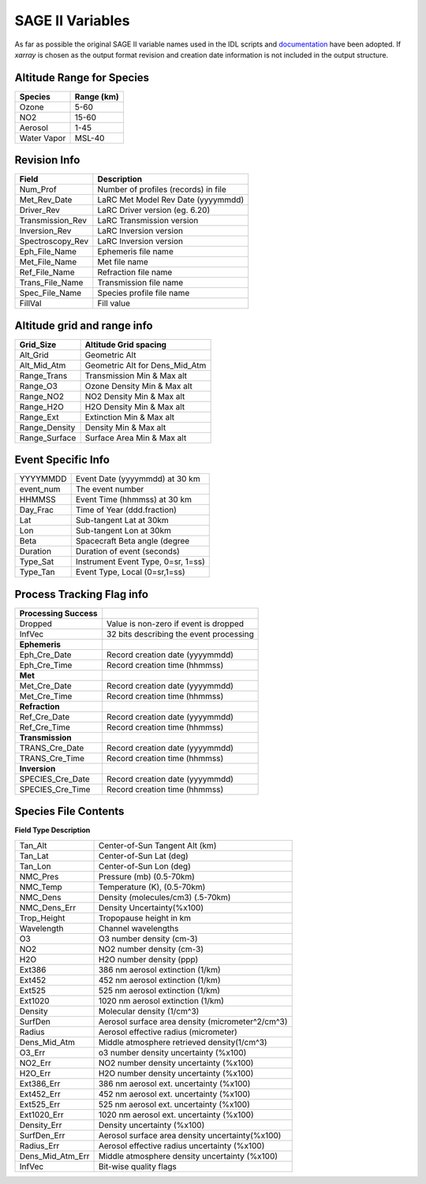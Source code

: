 .. _sage_variables:


SAGE II Variables
*****************

As far as possible the original SAGE II variable names used in the IDL scripts and
`documentation <https://eosweb.larc.nasa.gov/sites/default/files/project/sage2/readme/readme_sage2_v6.20.txt/>`_
have been adopted. If `xarray` is chosen as the output format revision and creation date information is not
included in the output structure.


Altitude Range for Species
--------------------------

=============== ==============
Species          Range (km)
=============== ==============
Ozone           5-60
NO2             15-60
Aerosol         1-45
Water Vapor     MSL-40
=============== ==============

Revision Info
-------------
==================  ========================================
Field                        Description
==================  ========================================
Num_Prof            Number of profiles (records) in file
Met_Rev_Date        LaRC Met Model Rev Date (yyyymmdd)
Driver_Rev          LaRC Driver version (eg. 6.20)
Transmission_Rev    LaRC Transmission version
Inversion_Rev       LaRC Inversion version
Spectroscopy_Rev    LaRC Inversion version
Eph_File_Name       Ephemeris file name
Met_File_Name       Met file name
Ref_File_Name       Refraction file name
Trans_File_Name     Transmission file name
Spec_File_Name      Species profile file name
FillVal             Fill value
==================  ========================================


Altitude grid and range info
----------------------------
================= ==================================
Grid_Size             Altitude Grid spacing
================= ==================================
Alt_Grid            Geometric Alt
Alt_Mid_Atm         Geometric Alt for Dens_Mid_Atm
Range_Trans         Transmission Min & Max alt
Range_O3            Ozone Density Min & Max alt
Range_NO2           NO2 Density Min & Max alt
Range_H2O           H2O Density Min & Max alt
Range_Ext           Extinction Min & Max alt
Range_Density       Density Min & Max alt
Range_Surface       Surface Area Min & Max alt
================= ==================================

Event Specific Info
-------------------
================== ===================================
YYYYMMDD            Event Date (yyyymmdd) at 30 km
event_num           The event number
HHMMSS              Event Time (hhmmss) at 30 km
Day_Frac            Time of Year (ddd.fraction)
Lat                 Sub-tangent Lat at 30km
Lon                 Sub-tangent Lon at 30km
Beta                Spacecraft Beta angle (degree
Duration            Duration of event (seconds)
Type_Sat            Instrument Event Type, 0=sr, 1=ss)
Type_Tan            Event Type, Local (0=sr,1=ss)
================== ===================================

Process Tracking Flag info
---------------------------
====================== =========================================
**Processing Success**
Dropped                Value is non-zero if event is dropped
InfVec                 32 bits describing the event processing
**Ephemeris**
Eph_Cre_Date           Record creation date (yyyymmdd)
Eph_Cre_Time           Record creation time (hhmmss)
**Met**
Met_Cre_Date           Record creation date (yyyymmdd)
Met_Cre_Time           Record creation time (hhmmss)
**Refraction**
Ref_Cre_Date           Record creation date (yyyymmdd)
Ref_Cre_Time           Record creation time (hhmmss)
**Transmission**
TRANS_Cre_Date         Record creation date (yyyymmdd)
TRANS_Cre_Time         Record creation time (hhmmss)
**Inversion**
SPECIES_Cre_Date       Record creation date (yyyymmdd)
SPECIES_Cre_Time       Record creation time (hhmmss)
====================== =========================================

Species File Contents
----------------------------
**Field Type Description**

================  ====================================================
Tan_Alt           Center-of-Sun Tangent Alt (km)
Tan_Lat           Center-of-Sun Lat (deg)
Tan_Lon           Center-of-Sun Lon (deg)
NMC_Pres          Pressure (mb) (0.5-70km)
NMC_Temp          Temperature (K), (0.5-70km)
NMC_Dens          Density (molecules/cm3) (.5-70km)
NMC_Dens_Err      Density Uncertainty(%x100)
Trop_Height       Tropopause height in km
Wavelength        Channel wavelengths
O3                O3 number density (cm-3)
NO2               NO2 number density (cm-3)
H2O               H2O number density (ppp)
Ext386            386 nm aerosol extinction (1/km)
Ext452            452 nm aerosol extinction (1/km)
Ext525            525 nm aerosol extinction (1/km)
Ext1020           1020 nm aerosol extinction (1/km)
Density           Molecular density (1/cm^3)
SurfDen           Aerosol surface area density  (micrometer^2/cm^3)
Radius            Aerosol effective radius (micrometer)
Dens_Mid_Atm      Middle atmosphere retrieved density(1/cm^3)
O3_Err            o3  number density uncertainty (%x100)
NO2_Err           NO2 number density uncertainty (%x100)
H2O_Err           H2O number density uncertainty (%x100)
Ext386_Err        386 nm aerosol ext. uncertainty (%x100)
Ext452_Err        452 nm aerosol ext. uncertainty (%x100)
Ext525_Err        525 nm aerosol ext. uncertainty (%x100)
Ext1020_Err       1020 nm aerosol ext. uncertainty (%x100)
Density_Err       Density uncertainty (%x100)
SurfDen_Err       Aerosol surface area density uncertainty(%x100)
Radius_Err        Aerosol effective radius uncertainty (%x100)
Dens_Mid_Atm_Err  Middle atmosphere density uncertainty (%x100)
InfVec            Bit-wise quality flags
================  ====================================================